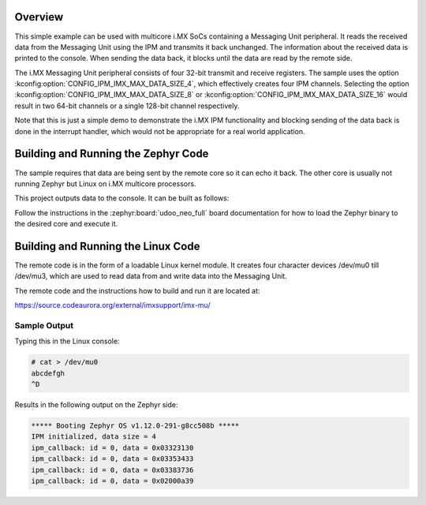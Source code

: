 .. zephyr:code-sample:: ipm-imx
   :name: IPM on NXP i.MX
   :relevant-api: ipm_interface

   Implement inter-processor mailbox (IPM) on i.MX SoCs containing a Messaging Unit peripheral.

Overview
********
This simple example can be used with multicore i.MX SoCs containing a
Messaging Unit peripheral. It reads the received data from the Messaging Unit
using the IPM and transmits it back unchanged. The information about
the received data is printed to the console. When sending the data back,
it blocks until the data are read by the remote side.

The i.MX Messaging Unit peripheral consists of four 32-bit transmit and receive
registers. The sample uses the option :kconfig:option:`CONFIG_IPM_IMX_MAX_DATA_SIZE_4`,
which effectively creates four IPM channels. Selecting the option
:kconfig:option:`CONFIG_IPM_IMX_MAX_DATA_SIZE_8` or
:kconfig:option:`CONFIG_IPM_IMX_MAX_DATA_SIZE_16` would result in two 64-bit channels
or a single 128-bit channel respectively.

Note that this is just a simple demo to demonstrate the i.MX IPM functionality
and blocking sending of the data back is done in the interrupt handler, which
would not be appropriate for a real world application.

Building and Running the Zephyr Code
************************************

The sample requires that data are being sent by the remote core so it can echo
it back. The other core is usually not running Zephyr but Linux on i.MX
multicore processors.

This project outputs data to the console.
It can be built as follows:

.. zephyr-app-commands::
   :zephyr-app: samples/drivers/ipm/ipm_imx
   :board: udoo_neo_full/mcimx6x/m4
   :goals: build flash
   :compact:

Follow the instructions in the :zephyr:board:`udoo_neo_full` board documentation
for how to load the Zephyr binary to the desired core and execute it.

Building and Running the Linux Code
***********************************

The remote code is in the form of a loadable Linux kernel module. It creates
four character devices /dev/mu0 till /dev/mu3, which are used to read data from
and write data into the Messaging Unit.

The remote code and the instructions how to build and run it are located at:

https://source.codeaurora.org/external/imxsupport/imx-mu/

Sample Output
=============

Typing this in the Linux console:

.. code-block:: console

     # cat > /dev/mu0
     abcdefgh
     ^D

Results in the following output on the Zephyr side:

.. code-block:: console

    ***** Booting Zephyr OS v1.12.0-291-g8cc508b *****
    IPM initialized, data size = 4
    ipm_callback: id = 0, data = 0x03323130
    ipm_callback: id = 0, data = 0x03353433
    ipm_callback: id = 0, data = 0x03383736
    ipm_callback: id = 0, data = 0x02000a39
